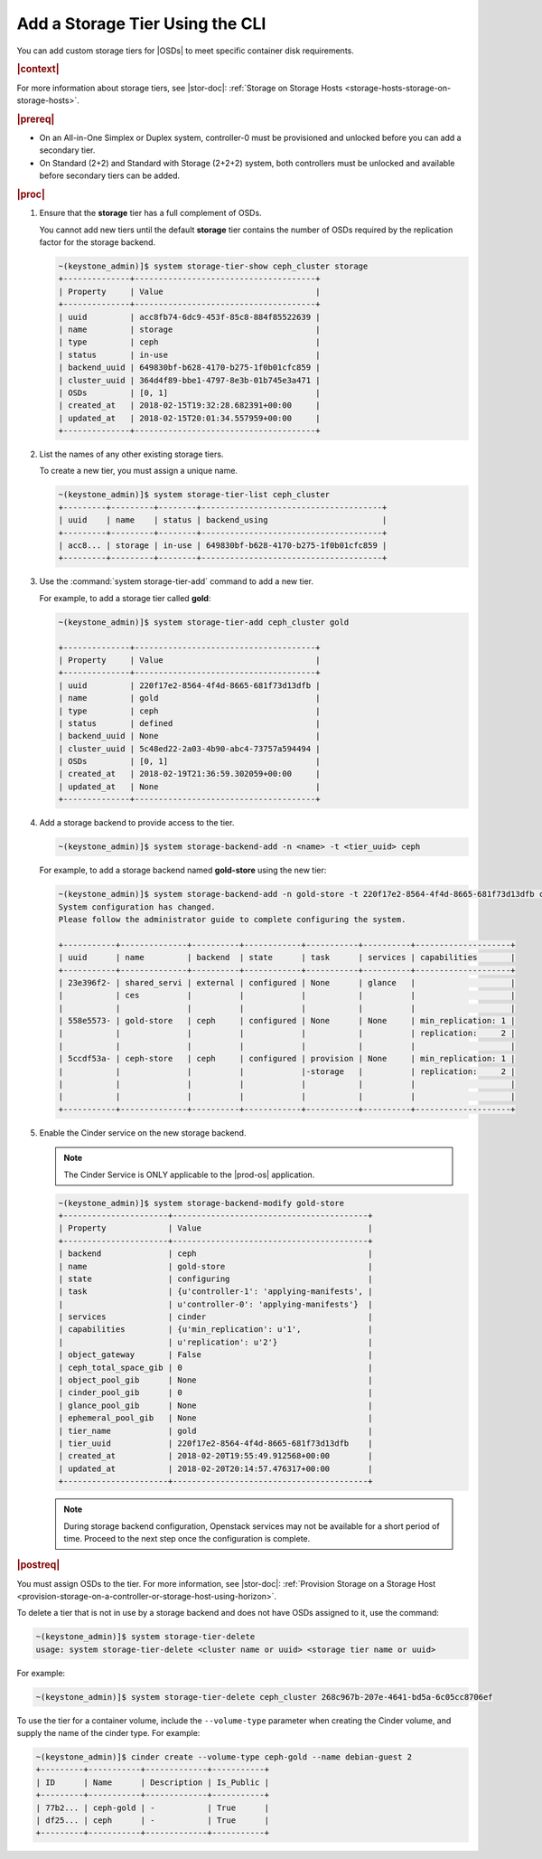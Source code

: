 
.. kzy1552678575570
.. _add-a-storage-tier-using-the-cli:

================================
Add a Storage Tier Using the CLI
================================

You can add custom storage tiers for |OSDs| to meet specific container disk
requirements.

.. rubric:: |context|

For more information about storage tiers, see |stor-doc|: :ref:`Storage on
Storage Hosts <storage-hosts-storage-on-storage-hosts>`.

.. rubric:: |prereq|

.. _adding-a-storage-tier-using-the-cli-ul-eyx-pwm-k3b:

-   On an All-in-One Simplex or Duplex system, controller-0 must be
    provisioned and unlocked before you can add a secondary tier.

-   On Standard \(2+2\) and Standard with Storage \(2+2+2\) system, both
    controllers must be unlocked and available before secondary tiers can be
    added.


.. rubric:: |proc|

#.  Ensure that the **storage** tier has a full complement of OSDs.

    You cannot add new tiers until the default **storage** tier contains
    the number of OSDs required by the replication factor for the storage
    backend.

    .. code-block:: none

        ~(keystone_admin)]$ system storage-tier-show ceph_cluster storage
        +--------------+--------------------------------------+
        | Property     | Value                                |
        +--------------+--------------------------------------+
        | uuid         | acc8fb74-6dc9-453f-85c8-884f85522639 |
        | name         | storage                              |
        | type         | ceph                                 |
        | status       | in-use                               |
        | backend_uuid | 649830bf-b628-4170-b275-1f0b01cfc859 |
        | cluster_uuid | 364d4f89-bbe1-4797-8e3b-01b745e3a471 |
        | OSDs         | [0, 1]                               |
        | created_at   | 2018-02-15T19:32:28.682391+00:00     |
        | updated_at   | 2018-02-15T20:01:34.557959+00:00     |
        +--------------+--------------------------------------+


#.  List the names of any other existing storage tiers.

    To create a new tier, you must assign a unique name.

    .. code-block:: none

        ~(keystone_admin)]$ system storage-tier-list ceph_cluster
        +---------+---------+--------+--------------------------------------+
        | uuid    | name    | status | backend_using                        |
        +---------+---------+--------+--------------------------------------+
        | acc8... | storage | in-use | 649830bf-b628-4170-b275-1f0b01cfc859 |
        +---------+---------+--------+--------------------------------------+

#.  Use the :command:`system storage-tier-add` command to add a new tier.

    For example, to add a storage tier called **gold**:

    .. code-block:: none

        ~(keystone_admin)]$ system storage-tier-add ceph_cluster gold

        +--------------+--------------------------------------+
        | Property     | Value                                |
        +--------------+--------------------------------------+
        | uuid         | 220f17e2-8564-4f4d-8665-681f73d13dfb |
        | name         | gold                                 |
        | type         | ceph                                 |
        | status       | defined                              |
        | backend_uuid | None                                 |
        | cluster_uuid | 5c48ed22-2a03-4b90-abc4-73757a594494 |
        | OSDs         | [0, 1]                               |
        | created_at   | 2018-02-19T21:36:59.302059+00:00     |
        | updated_at   | None                                 |
        +--------------+--------------------------------------+


#.  Add a storage backend to provide access to the tier.

    .. code-block:: none

        ~(keystone_admin)]$ system storage-backend-add -n <name> -t <tier_uuid> ceph


    For example, to add a storage backend named **gold-store** using the
    new tier:

    .. code-block:: none

        ~(keystone_admin)]$ system storage-backend-add -n gold-store -t 220f17e2-8564-4f4d-8665-681f73d13dfb ceph
        System configuration has changed.
        Please follow the administrator guide to complete configuring the system.

        +-----------+--------------+----------+------------+-----------+----------+--------------------+
        | uuid      | name         | backend  | state      | task      | services | capabilities       |
        +-----------+--------------+----------+------------+-----------+----------+--------------------+
        | 23e396f2- | shared_servi | external | configured | None      | glance   |                    |
        |           | ces          |          |            |           |          |                    |
        |           |              |          |            |           |          |                    |
        | 558e5573- | gold-store   | ceph     | configured | None      | None     | min_replication: 1 |
        |           |              |          |            |           |          | replication:     2 |
        |           |              |          |            |           |          |                    |
        | 5ccdf53a- | ceph-store   | ceph     | configured | provision | None     | min_replication: 1 |
        |           |              |          |            |-storage   |          | replication:     2 |
        |           |              |          |            |           |          |                    |
        |           |              |          |            |           |          |                    |
        +-----------+--------------+----------+------------+-----------+----------+--------------------+

#.  Enable the Cinder service on the new storage backend.

    .. note::
        The Cinder Service is ONLY applicable to the |prod-os| application.

    .. code-block:: none

        ~(keystone_admin)]$ system storage-backend-modify gold-store
        +----------------------+-----------------------------------------+
        | Property             | Value                                   |
        +----------------------+-----------------------------------------+
        | backend              | ceph                                    |
        | name                 | gold-store                              |
        | state                | configuring                             |
        | task                 | {u'controller-1': 'applying-manifests', |
        |                      | u'controller-0': 'applying-manifests'}  |
        | services             | cinder                                  |
        | capabilities         | {u'min_replication': u'1',              |
        |                      | u'replication': u'2'}                   |
        | object_gateway       | False                                   |
        | ceph_total_space_gib | 0                                       |
        | object_pool_gib      | None                                    |
        | cinder_pool_gib      | 0                                       |
        | glance_pool_gib      | None                                    |
        | ephemeral_pool_gib   | None                                    |
        | tier_name            | gold                                    |
        | tier_uuid            | 220f17e2-8564-4f4d-8665-681f73d13dfb    |
        | created_at           | 2018-02-20T19:55:49.912568+00:00        |
        | updated_at           | 2018-02-20T20:14:57.476317+00:00        |
        +----------------------+-----------------------------------------+


    .. note::
        During storage backend configuration, Openstack services may not be
        available for a short period of time. Proceed to the next step once
        the configuration is complete.


.. rubric:: |postreq|

You must assign OSDs to the tier. For more information, see |stor-doc|:
:ref:`Provision Storage on a Storage Host
<provision-storage-on-a-controller-or-storage-host-using-horizon>`.

To delete a tier that is not in use by a storage backend and does not have
OSDs assigned to it, use the command:

.. code-block:: none

    ~(keystone_admin)]$ system storage-tier-delete
    usage: system storage-tier-delete <cluster name or uuid> <storage tier name or uuid>

For example:

.. code-block:: none

    ~(keystone_admin)]$ system storage-tier-delete ceph_cluster 268c967b-207e-4641-bd5a-6c05cc8706ef

To use the tier for a container volume, include the ``--volume-type`` parameter
when creating the Cinder volume, and supply the name of the cinder type.
For example:

.. code-block:: none

    ~(keystone_admin)]$ cinder create --volume-type ceph-gold --name debian-guest 2
    +---------+-----------+-------------+-----------+
    | ID      | Name      | Description | Is_Public |
    +---------+-----------+-------------+-----------+
    | 77b2... | ceph-gold | -           | True      |
    | df25... | ceph      | -           | True      |
    +---------+-----------+-------------+-----------+

